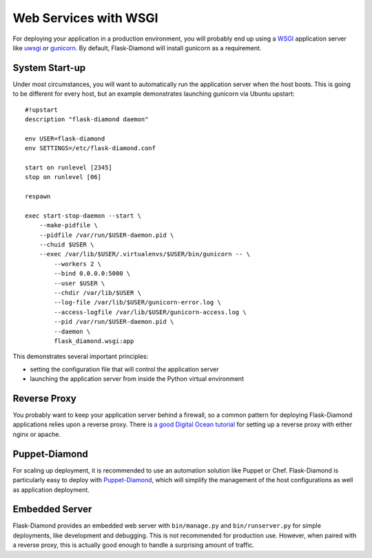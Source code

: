 Web Services with WSGI
======================

For deploying your application in a production environment, you will probably end up using a `WSGI <https://www.python.org/dev/peps/pep-3333/>`_ application server like `uwsgi <http://uwsgi-docs.readthedocs.org/en/latest/>`_ or `gunicorn <http://gunicorn.org/>`_.  By default, Flask-Diamond will install gunicorn as a requirement.

System Start-up
---------------

Under most circumstances, you will want to automatically run the application server when the host boots.  This is going to be different for every host, but an example demonstrates launching gunicorn via Ubuntu upstart:

::

    #!upstart
    description "flask-diamond daemon"

    env USER=flask-diamond
    env SETTINGS=/etc/flask-diamond.conf

    start on runlevel [2345]
    stop on runlevel [06]

    respawn

    exec start-stop-daemon --start \
        --make-pidfile \
        --pidfile /var/run/$USER-daemon.pid \
        --chuid $USER \
        --exec /var/lib/$USER/.virtualenvs/$USER/bin/gunicorn -- \
            --workers 2 \
            --bind 0.0.0.0:5000 \
            --user $USER \
            --chdir /var/lib/$USER \
            --log-file /var/lib/$USER/gunicorn-error.log \
            --access-logfile /var/lib/$USER/gunicorn-access.log \
            --pid /var/run/$USER-daemon.pid \
            --daemon \
            flask_diamond.wsgi:app

This demonstrates several important principles:

- setting the configuration file that will control the application server
- launching the application server from inside the Python virtual environment

Reverse Proxy
-------------

You probably want to keep your application server behind a firewall, so a common pattern for deploying Flask-Diamond applications relies upon a reverse proxy.  There is `a good Digital Ocean tutorial <https://www.digitalocean.com/community/tutorials/how-to-configure-nginx-as-a-web-server-and-reverse-proxy-for-apache-on-one-ubuntu-14-04-droplet>`_ for setting up a reverse proxy with either nginx or apache.

Puppet-Diamond
--------------

For scaling up deployment, it is recommended to use an automation solution like Puppet or Chef.  Flask-Diamond is particularly easy to deploy with `Puppet-Diamond <http://puppet-diamond.readthedocs.org/en/latest/>`_, which will simplify the management of the host configurations as well as application deployment.

Embedded Server
---------------

Flask-Diamond provides an embedded web server with ``bin/manage.py`` and ``bin/runserver.py`` for simple deployments, like development and debugging.  This is not recommended for production use.  However, when paired with a reverse proxy, this is actually good enough to handle a surprising amount of traffic.
